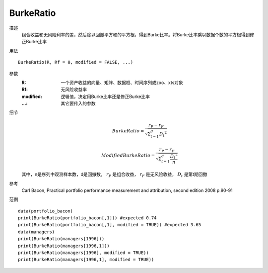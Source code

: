 BurkeRatio
==========

描述
    组合收益和无风险利率的差，然后除以回撤平方和的平方根，得到Burke比率。将Burke比率乘以数据个数的平方根得到修正Burke比率

用法
::

    BurkeRatio(R, Rf = 0, modified = FALSE, ...)

参数
    :R: 一个资产收益的向量、矩阵、数据框、时间序列或zoo、xts对象
    :Rf: 无风险收益率
    :modified: 逻辑值，决定用Burke比率还是修正Burke比率
    :...: 其它要传入的参数

细节
    .. math::

        BurkeRatio=\frac{r_P-r_F}{\sqrt{\Sigma^d_{t=1}{D_t}^2}}

        ModifiedBurkeRatio=\frac{r_P-r_F}{\sqrt{\Sigma^d_{t=1}\frac{{D_t}^2}{n}}}

    其中，n是序列中观测样本数，d是回撤数， :math:`r_P` 是组合收益， :math:`r_F` 是无风险收益， :math:`D_t` 是第t期回撤

参考
    Carl Bacon, Practical portfolio performance measurement and attribution, second edition 2008 p.90-91

范例
::

    data(portfolio_bacon)
    print(BurkeRatio(portfolio_bacon[,1])) #expected 0.74
    print(BurkeRatio(portfolio_bacon[,1], modified = TRUE)) #expected 3.65
    data(managers)
    print(BurkeRatio(managers[1996]))
    print(BurkeRatio(managers[1996,1]))
    print(BurkeRatio(managers[1996], modified = TRUE))
    print(BurkeRatio(managers[1996,1], modified = TRUE))

